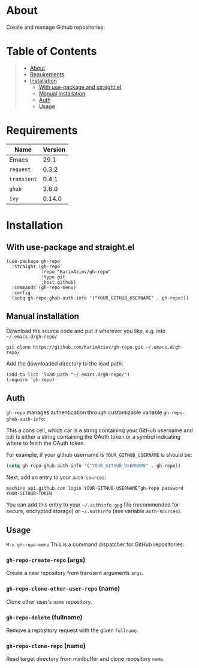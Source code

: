 #+OPTIONS: ^:nil tags:nil

* About

Create and manage Github repositories.

[[./gh-repo-demo.png]]



* Table of Contents                                       :TOC_2_gh:QUOTE:
#+BEGIN_QUOTE
- [[#about][About]]
- [[#requirements][Requirements]]
- [[#installation][Installation]]
  - [[#with-use-package-and-straightel][With use-package and straight.el]]
  - [[#manual-installation][Manual installation]]
  - [[#auth][Auth]]
  - [[#usage][Usage]]
#+END_QUOTE

* Requirements

| Name        | Version |
|-------------+---------|
| Emacs       |    29.1 |
| ~request~   |   0.3.2 |
| ~transient~ |   0.4.1 |
| ~ghub~      |   3.6.0 |
| ~ivy~       |  0.14.0 |


* Installation

** With use-package and straight.el
#+begin_src elisp :eval no
(use-package gh-repo
  :straight (gh-repo
             :repo "KarimAziev/gh-repo"
             :type git
             :host github)
  :commands (gh-repo-menu)
  :config
  (setq gh-repo-ghub-auth-info '("YOUR_GITHUB_USERNAME" . gh-repo)))
#+end_src

** Manual installation

Download the source code and put it wherever you like, e.g. into =~/.emacs.d/gh-repo/=

#+begin_src shell :eval no
git clone https://github.com/KarimAziev/gh-repo.git ~/.emacs.d/gh-repo/
#+end_src

Add the downloaded directory to the load path:

#+begin_src elisp :eval no
(add-to-list 'load-path "~/.emacs.d/gh-repo/")
(require 'gh-repo)
#+end_src

** Auth
=gh-repo= manages authentication through customizable variable =gh-repo-ghub-auth-info=:

This a cons cell, which car is a string containing your GitHub username and cdr is either a string containing the OAuth token or a symbol indicating where to fetch the OAuth token.

For example, if your github username is =YOUR_GITHUB_USERNAME= is should be:

#+begin_src emacs-lisp
(setq gh-repo-ghub-auth-info '("YOUR_GITHUB_USERNAME" . gh-repo))
#+end_src

Next, add an entry to your =auth-sources=:

#+begin_src plaintext
machine api.github.com login YOUR-GITHUB-USERNAME^gh-repo password YOUR-GITHUB-TOKEN
#+end_src

You can add this entry to your =~/.authinfo.gpg= file (recommended for secure, encrypted storage) or =~/.authinfo= (see variable =auth-sources=).
** Usage
~M-x gh-repo-menu~
This is a command dispatcher for GitHub repositories:
*** ~gh-repo-create-repo~  (args)
Create a new repository from transient arguments =args=.
*** ~gh-repo-clone-other-user-repo~  (name)
Clone other user's =name= repository.
*** ~gh-repo-delete~  (fullname)
Remove a repository request with the given =fullname=.
*** ~gh-repo-clone-repo~  (name)
Read target directory from minibuffer and clone repository =name=.
